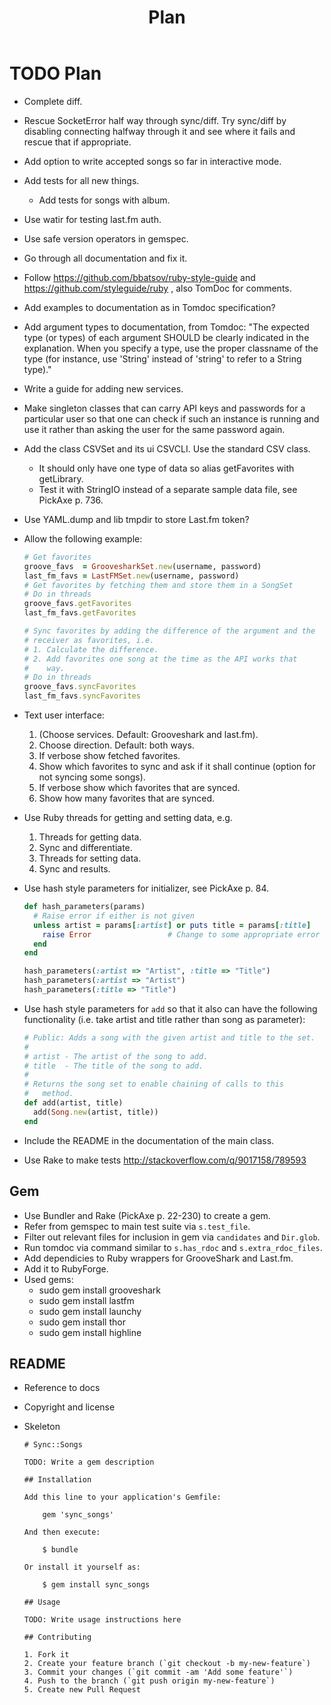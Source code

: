 # -*- mode:org; indent-tabs-mode:nil; tab-width:2 -*-
#+title: Plan

* TODO Plan
- Complete diff.
- Rescue SocketError half way through sync/diff. Try sync/diff by disabling connecting halfway through it and see where it fails and rescue that if appropriate.
- Add option to write accepted songs so far in interactive mode.
- Add tests for all new things.
  - Add tests for songs with album.
- Use watir for testing last.fm auth.
- Use safe version operators in gemspec.
- Go through all documentation and fix it.
- Follow https://github.com/bbatsov/ruby-style-guide and https://github.com/styleguide/ruby , also TomDoc for comments.
- Add examples to documentation as in Tomdoc specification?
- Add argument types to documentation, from Tomdoc: "The expected type (or types) of each argument SHOULD be clearly indicated in the explanation. When you specify a type, use the proper classname of the type (for instance, use 'String' instead of 'string' to refer to a String type)."
- Write a guide for adding new services.
- Make singleton classes that can carry API keys and passwords for a particular user so that one can check if such an instance is running and use it rather than asking the user for the same password again.
- Add the class CSVSet and its ui CSVCLI. Use the standard CSV class.
  - It should only have one type of data so alias getFavorites with getLibrary.
  - Test it with StringIO instead of a separate sample data file, see PickAxe p. 736.
- Use YAML.dump and lib tmpdir to store Last.fm token?
- Allow the following example:
  #+begin_src ruby
    # Get favorites
    groove_favs  = GroovesharkSet.new(username, password)
    last_fm_favs = LastFMSet.new(username, password)
    # Get favorites by fetching them and store them in a SongSet
    # Do in threads
    groove_favs.getFavorites
    last_fm_favs.getFavorites

    # Sync favorites by adding the difference of the argument and the
    # receiver as favorites, i.e.
    # 1. Calculate the difference.
    # 2. Add favorites one song at the time as the API works that
    #    way.
    # Do in threads
    groove_favs.syncFavorites
    last_fm_favs.syncFavorites
  #+end_src
- Text user interface:
  1. (Choose services. Default: Grooveshark and last.fm).
  2. Choose direction. Default: both ways.
  3. If verbose show fetched favorites.
  4. Show which favorites to sync and ask if it shall continue (option for not syncing some songs).
  5. If verbose show which favorites that are synced.
  6. Show how many favorites that are synced.
- Use Ruby threads for getting and setting data, e.g.
  1. Threads for getting data.
  2. Sync and differentiate.
  3. Threads for setting data.
  4. Sync and results.
- Use hash style parameters for initializer, see PickAxe p. 84.
  #+begin_src ruby
    def hash_parameters(params)
      # Raise error if either is not given
      unless artist = params[:artist] or puts title = params[:title]
        raise Error                 # Change to some appropriate error
      end
    end

    hash_parameters(:artist => "Artist", :title => "Title")
    hash_parameters(:artist => "Artist")
    hash_parameters(:title => "Title")
  #+end_src
- Use hash style parameters for =add= so that it also can have the following functionality (i.e. take artist and title rather than song as parameter):
  #+begin_src ruby
    # Public: Adds a song with the given artist and title to the set.
    #
    # artist - The artist of the song to add.
    # title  - The title of the song to add.
    #
    # Returns the song set to enable chaining of calls to this
    #   method.
    def add(artist, title)
      add(Song.new(artist, title))
    end
  #+end_src
- Include the README in the documentation of the main class.
- Use Rake to make tests http://stackoverflow.com/q/9017158/789593
** Gem
- Use Bundler and Rake (PickAxe p. 22-230) to create a gem.
- Refer from gemspec to main test suite via =s.test_file=.
- Filter out relevant files for inclusion in gem via =candidates= and =Dir.glob=.
- Run tomdoc via command similar to =s.has_rdoc= and =s.extra_rdoc_files=.
- Add dependicies to Ruby wrappers for GrooveShark and Last.fm.
- Add it to RubyForge.
- Used gems:
  - sudo gem install grooveshark
  - sudo gem install lastfm
  - sudo gem install launchy
  - sudo gem install thor
  - sudo gem install highline
** README
- Reference to docs
- Copyright and license
- Skeleton
  #+begin_src text
    # Sync::Songs

    TODO: Write a gem description

    ## Installation

    Add this line to your application's Gemfile:

        gem 'sync_songs'

    And then execute:

        $ bundle

    Or install it yourself as:

        $ gem install sync_songs

    ## Usage

    TODO: Write usage instructions here

    ## Contributing

    1. Fork it
    2. Create your feature branch (`git checkout -b my-new-feature`)
    3. Commit your changes (`git commit -am 'Add some feature'`)
    4. Push to the branch (`git push origin my-new-feature`)
    5. Create new Pull Request
  #+end_src
